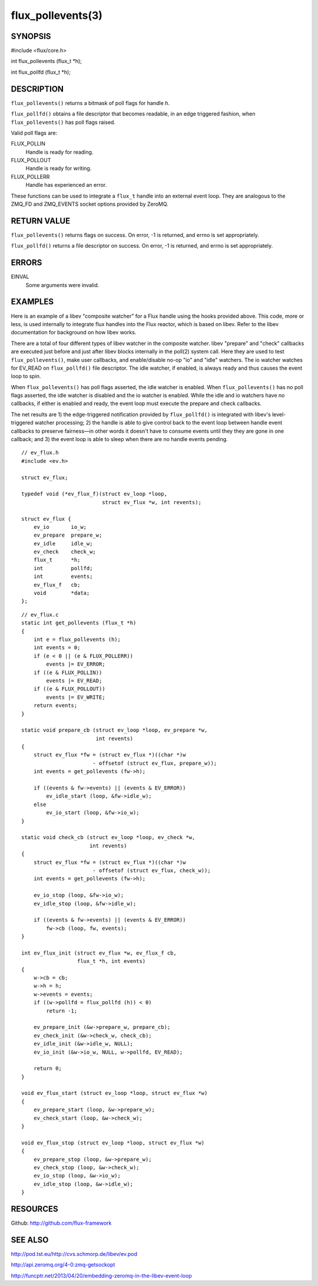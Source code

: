 ==================
flux_pollevents(3)
==================


SYNOPSIS
========

#include <flux/core.h>

int flux_pollevents (flux_t \*h);

int flux_pollfd (flux_t \*h);


DESCRIPTION
===========

``flux_pollevents()`` returns a bitmask of poll flags for handle *h*.

``flux_pollfd()`` obtains a file descriptor that becomes readable, in
an edge triggered fashion, when ``flux_pollevents()`` has poll flags
raised.

Valid poll flags are:

FLUX_POLLIN
   Handle is ready for reading.

FLUX_POLLOUT
   Handle is ready for writing.

FLUX_POLLERR
   Handle has experienced an error.

These functions can be used to integrate a ``flux_t`` handle into an
external event loop. They are analogous to the ZMQ_FD and ZMQ_EVENTS
socket options provided by ZeroMQ.


RETURN VALUE
============

``flux_pollevents()`` returns flags on success. On error, -1 is returned,
and errno is set appropriately.

``flux_pollfd()`` returns a file descriptor on success. On error, -1 is
returned, and errno is set appropriately.


ERRORS
======

EINVAL
   Some arguments were invalid.


EXAMPLES
========

Here is an example of a libev "composite watcher" for a Flux handle
using the hooks provided above. This code, more or less, is used internally
to integrate flux handles into the Flux reactor, which is based on libev.
Refer to the libev documentation for background on how libev works.

There are a total of four different types of libev watcher in the
composite watcher. libev "prepare" and "check" callbacks are executed just
before and just after libev blocks internally in the poll(2) system call.
Here they are used to test ``flux_pollevents()``, make user callbacks,
and enable/disable no-op "io" and "idle" watchers. The io watcher
watches for EV_READ on ``flux_pollfd()`` file descriptor. The idle watcher,
if enabled, is always ready and thus causes the event loop to spin.

When ``flux_pollevents()`` has poll flags asserted, the idle watcher is enabled.
When ``flux_pollevents()`` has no poll flags asserted, the idle watcher is
disabled and the io watcher is enabled. While the idle and io watchers
have no callbacks, if either is enabled and ready, the event loop must
execute the prepare and check callbacks.

The net results are 1) the edge-triggered notification provided by
``flux_pollfd()`` is integrated with libev's level-triggered watcher
processing; 2) the handle is able to give control back to the event
loop between handle event callbacks to preserve fairness—​in other words
it doesn't have to consume events until they they are gone in one
callback; and 3) the event loop is able to sleep when there are no
handle events pending.

::

   // ev_flux.h
   #include <ev.h>

   struct ev_flux;

   typedef void (*ev_flux_f)(struct ev_loop *loop,
                             struct ev_flux *w, int revents);

   struct ev_flux {
       ev_io       io_w;
       ev_prepare  prepare_w;
       ev_idle     idle_w;
       ev_check    check_w;
       flux_t      *h;
       int         pollfd;
       int         events;
       ev_flux_f   cb;
       void        *data;
   };

::

   // ev_flux.c
   static int get_pollevents (flux_t *h)
   {
       int e = flux_pollevents (h);
       int events = 0;
       if (e < 0 || (e & FLUX_POLLERR))
           events |= EV_ERROR;
       if ((e & FLUX_POLLIN))
           events |= EV_READ;
       if ((e & FLUX_POLLOUT))
           events |= EV_WRITE;
       return events;
   }

   static void prepare_cb (struct ev_loop *loop, ev_prepare *w,
                           int revents)
   {
       struct ev_flux *fw = (struct ev_flux *)((char *)w
                          - offsetof (struct ev_flux, prepare_w));
       int events = get_pollevents (fw->h);

       if ((events & fw->events) || (events & EV_ERROR))
           ev_idle_start (loop, &fw->idle_w);
       else
           ev_io_start (loop, &fw->io_w);
   }

   static void check_cb (struct ev_loop *loop, ev_check *w,
                         int revents)
   {
       struct ev_flux *fw = (struct ev_flux *)((char *)w
                          - offsetof (struct ev_flux, check_w));
       int events = get_pollevents (fw->h);

       ev_io_stop (loop, &fw->io_w);
       ev_idle_stop (loop, &fw->idle_w);

       if ((events & fw->events) || (events & EV_ERROR))
           fw->cb (loop, fw, events);
   }

   int ev_flux_init (struct ev_flux *w, ev_flux_f cb,
                     flux_t *h, int events)
   {
       w->cb = cb;
       w->h = h;
       w->events = events;
       if ((w->pollfd = flux_pollfd (h)) < 0)
           return -1;

       ev_prepare_init (&w->prepare_w, prepare_cb);
       ev_check_init (&w->check_w, check_cb);
       ev_idle_init (&w->idle_w, NULL);
       ev_io_init (&w->io_w, NULL, w->pollfd, EV_READ);

       return 0;
   }

   void ev_flux_start (struct ev_loop *loop, struct ev_flux *w)
   {
       ev_prepare_start (loop, &w->prepare_w);
       ev_check_start (loop, &w->check_w);
   }

   void ev_flux_stop (struct ev_loop *loop, struct ev_flux *w)
   {
       ev_prepare_stop (loop, &w->prepare_w);
       ev_check_stop (loop, &w->check_w);
       ev_io_stop (loop, &w->io_w);
       ev_idle_stop (loop, &w->idle_w);
   }


RESOURCES
=========

Github: http://github.com/flux-framework


SEE ALSO
========

http://pod.tst.eu/http://cvs.schmorp.de/libev/ev.pod

http://api.zeromq.org/4-0:zmq-getsockopt

http://funcptr.net/2013/04/20/embedding-zeromq-in-the-libev-event-loop
